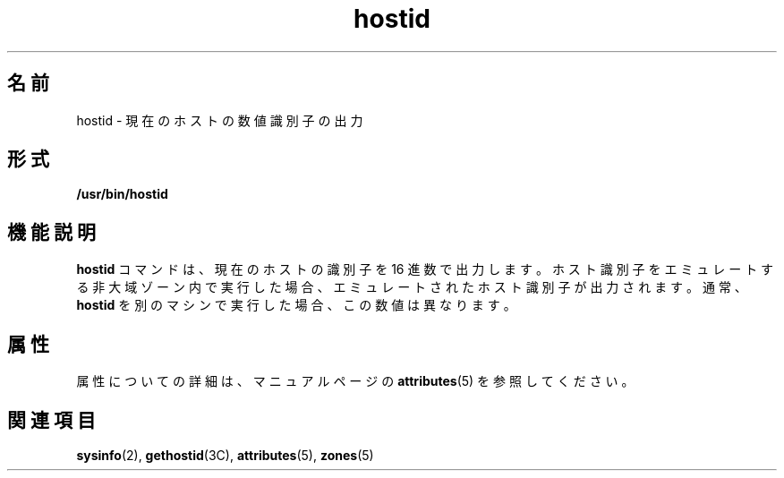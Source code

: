 '\" te
.\" Copyright (c) 2009 Sun Microsystems, Inc. - All Rights Reserved.
.TH hostid 1 "2009 年 2 月 4 日" "SunOS 5.11" "ユーザーコマンド"
.SH 名前
hostid \- 現在のホストの数値識別子の出力
.SH 形式
.LP
.nf
\fB/usr/bin/hostid\fR 
.fi

.SH 機能説明
.sp
.LP
\fBhostid\fR コマンドは、現在のホストの識別子を 16 進数で出力します。ホスト識別子をエミュレートする非大域ゾーン内で実行した場合、エミュレートされたホスト識別子が出力されます。通常、\fBhostid\fR を別のマシンで実行した場合、この数値は異なります。
.SH 属性
.sp
.LP
属性についての詳細は、マニュアルページの \fBattributes\fR(5) を参照してください。
.sp

.sp
.TS
tab() box;
lw(2.75i) lw(2.75i) 
lw(2.75i) lw(2.75i) 
.
\fB属性タイプ\fR\fB属性値\fR
使用条件system/core-os
.TE

.SH 関連項目
.sp
.LP
\fBsysinfo\fR(2), \fBgethostid\fR(3C), \fBattributes\fR(5), \fBzones\fR(5)
